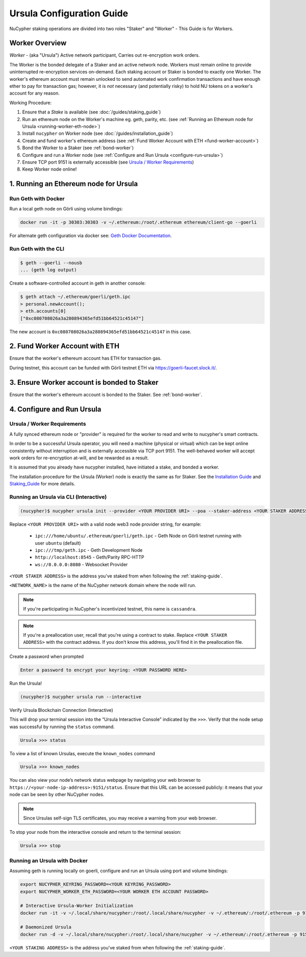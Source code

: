 .. _ursula-config-guide:

==========================
Ursula Configuration Guide
==========================

NuCypher staking operations are divided into two roles "Staker" and "Worker" - This Guide is for Workers.

Worker Overview
----------------

*Worker* - (aka "Ursula") Active network participant, Carries out re-encryption work orders.

The Worker is the bonded delegate of a Staker and an active network node. Workers must remain online to provide
uninterrupted re-encryption services on-demand. Each staking account or Staker is bonded to exactly one Worker.
The worker's ethereum account must remain unlocked to send automated work confirmation transactions and have enough
ether to pay for transaction gas; however, it is *not* necessary (and potentially risky) to hold NU tokens on a worker's
account for any reason.

Working Procedure:

.. References are needed for links because of the numbers in the section names

1) Ensure that a `Stake` is available (see :doc:`/guides/staking_guide`)
2) Run an ethereum node on the Worker's machine eg. geth, parity, etc. (see :ref:`Running an Ethereum node for Ursula <running-worker-eth-node>`)
3) Install ``nucypher`` on Worker node (see :doc:`/guides/installation_guide`)
4) Create and fund worker's ethereum address (see :ref:`Fund Worker Account with ETH <fund-worker-account>`)
5) Bond the Worker to a Staker (see :ref:`bond-worker`)
6) Configure and run a Worker node (see :ref:`Configure and Run Ursula <configure-run-ursula>`)
7) Ensure TCP port 9151 is externally accessible (see `Ursula / Worker Requirements`_)
8) Keep Worker node online!


.. _running-worker-eth-node:

1. Running an Ethereum node for Ursula
----------------------------------------

Run Geth with Docker
~~~~~~~~~~~~~~~~~~~~~

Run a local geth node on Görli using volume bindings:

.. code:: bash

    docker run -it -p 30303:30303 -v ~/.ethereum:/root/.ethereum ethereum/client-go --goerli

For alternate geth configuration via docker see:
`Geth Docker Documentation <https://geth.ethereum.org/docs/install-and-build/installing-geth#run-inside-docker-container>`_.


Run Geth with the CLI
~~~~~~~~~~~~~~~~~~~~~

.. code:: bash

    $ geth --goerli --nousb
    ... (geth log output)

Create a software-controlled account in geth in another console:

.. code:: bash

    $ geth attach ~/.ethereum/goerli/geth.ipc
    > personal.newAccount();
    > eth.accounts[0]
    ["0xc080708026a3a280894365efd51bb64521c45147"]

The new account is ``0xc080708026a3a280894365efd51bb64521c45147`` in this case.


.. _fund-worker-account:

2. Fund Worker Account with ETH
-------------------------------
Ensure that the worker's ethereum account has ETH for transaction gas.

During testnet, this account can be funded with Görli testnet ETH via https://goerli-faucet.slock.it/.


3. Ensure Worker account is bonded to Staker
--------------------------------------------
Ensure that the worker's ethereum account is bonded to the Staker. See :ref:`bond-worker`.


.. _configure-run-ursula:

4. Configure and Run Ursula
---------------------------

Ursula / Worker Requirements
~~~~~~~~~~~~~~~~~~~~~~~~~~~~~~

A fully synced ethereum node or "provider" is required for the worker to read and write to nucypher's smart contracts.

In order to be a successful Ursula operator, you will need a machine (physical or virtual) which
can be kept online consistently without interruption and is externally accessible via TCP port 9151.
The well-behaved worker will accept work orders for re-encryption at-will, and be rewarded as a result.

It is assumed that you already have nucypher installed, have initiated a stake, and bonded a worker.

The installation procedure for the Ursula (Worker) node is exactly the same as for Staker.
See the  `Installation Guide`_ and `Staking_Guide`_ for more details.

.. _Installation Guide: installation_guide.html
.. _Staking_Guide: staking_guide.html


Running an Ursula via CLI (Interactive)
~~~~~~~~~~~~~~~~~~~~~~~~~~~~~~~~~~~~~~~~

.. code:: bash

    (nucypher)$ nucypher ursula init --provider <YOUR PROVIDER URI> --poa --staker-address <YOUR STAKER ADDRESS> --network <NETWORK_NAME>


Replace ``<YOUR PROVIDER URI>`` with a valid node web3 node provider string, for example:

    - ``ipc:///home/ubuntu/.ethereum/goerli/geth.ipc`` - Geth Node on Görli testnet running with user ``ubuntu`` (default)
    - ``ipc:///tmp/geth.ipc``   - Geth Development Node
    - ``http://localhost:8545`` - Geth/Parity RPC-HTTP
    - ``ws://0.0.0.0:8080``     - Websocket Provider

``<YOUR STAKER ADDRESS>`` is the address you've staked from when following the :ref:`staking-guide`.

``<NETWORK_NAME>`` is the name of the NuCypher network domain where the node will run.

.. note:: If you're participating in NuCypher's incentivized testnet, this name is ``cassandra``.


.. note:: If you're a preallocation user, recall that you're using a contract to stake.
  Replace ``<YOUR STAKER ADDRESS>`` with the contract address.
  If you don't know this address, you'll find it in the preallocation file.

Create a password when prompted

.. code:: bash

    Enter a password to encrypt your keyring: <YOUR PASSWORD HERE>


.. important::::
    Save your password as you will need it to relaunch the node, and please note:

    - Minimum password length is 16 characters
    - Do not use a password that you use anywhere else

Run the Ursula!

.. code:: bash

    (nucypher)$ nucypher ursula run --interactive


Verify Ursula Blockchain Connection (Interactive)

This will drop your terminal session into the “Ursula Interactive Console” indicated by the ``>>>``.
Verify that the node setup was successful by running the ``status`` command.

.. code:: bash

    Ursula >>> status


To view a list of known Ursulas, execute the ``known_nodes`` command

.. code:: bash

    Ursula >>> known_nodes


You can also view your node’s network status webpage by navigating your web browser to ``https://<your-node-ip-address>:9151/status``.
Ensure that this URL can be accessed publicly: it means that your node can be seen by other NuCypher nodes.

.. NOTE::
    Since Ursulas self-sign TLS certificates, you may receive a warning from your web browser.


To stop your node from the interactive console and return to the terminal session:

.. code:: bash

    Ursula >>> stop


Running an Ursula with Docker
~~~~~~~~~~~~~~~~~~~~~~~~~~~~~~

Assuming geth is running locally on goerli, configure and run an Ursula using port and volume bindings:

.. code:: bash

    export NUCYPHER_KEYRING_PASSWORD=<YOUR KEYRING_PASSWORD>
    export NUCYPHER_WORKER_ETH_PASSWORD=<YOUR WORKER ETH ACCOUNT PASSWORD>

    # Interactive Ursula-Worker Initialization
    docker run -it -v ~/.local/share/nucypher:/root/.local/share/nucypher -v ~/.ethereum/:/root/.ethereum -p 9151:9151 -e NUCYPHER_KEYRING_PASSWORD nucypher/nucypher:latest nucypher ursula init --provider file:///root/.ethereum/goerli/geth.ipc --staker-address <YOUR STAKING ADDRESS> --network <NETWORK_NAME>

    # Daemonized Ursula
    docker run -d -v ~/.local/share/nucypher:/root/.local/share/nucypher -v ~/.ethereum/:/root/.ethereum -p 9151:9151 -e NUCYPHER_KEYRING_PASSWORD -e NUCYPHER_WORKER_ETH_PASSWORD nucypher/nucypher:latest nucypher ursula run

``<YOUR STAKING ADDRESS>`` is the address you've staked from when following the :ref:`staking-guide`.
